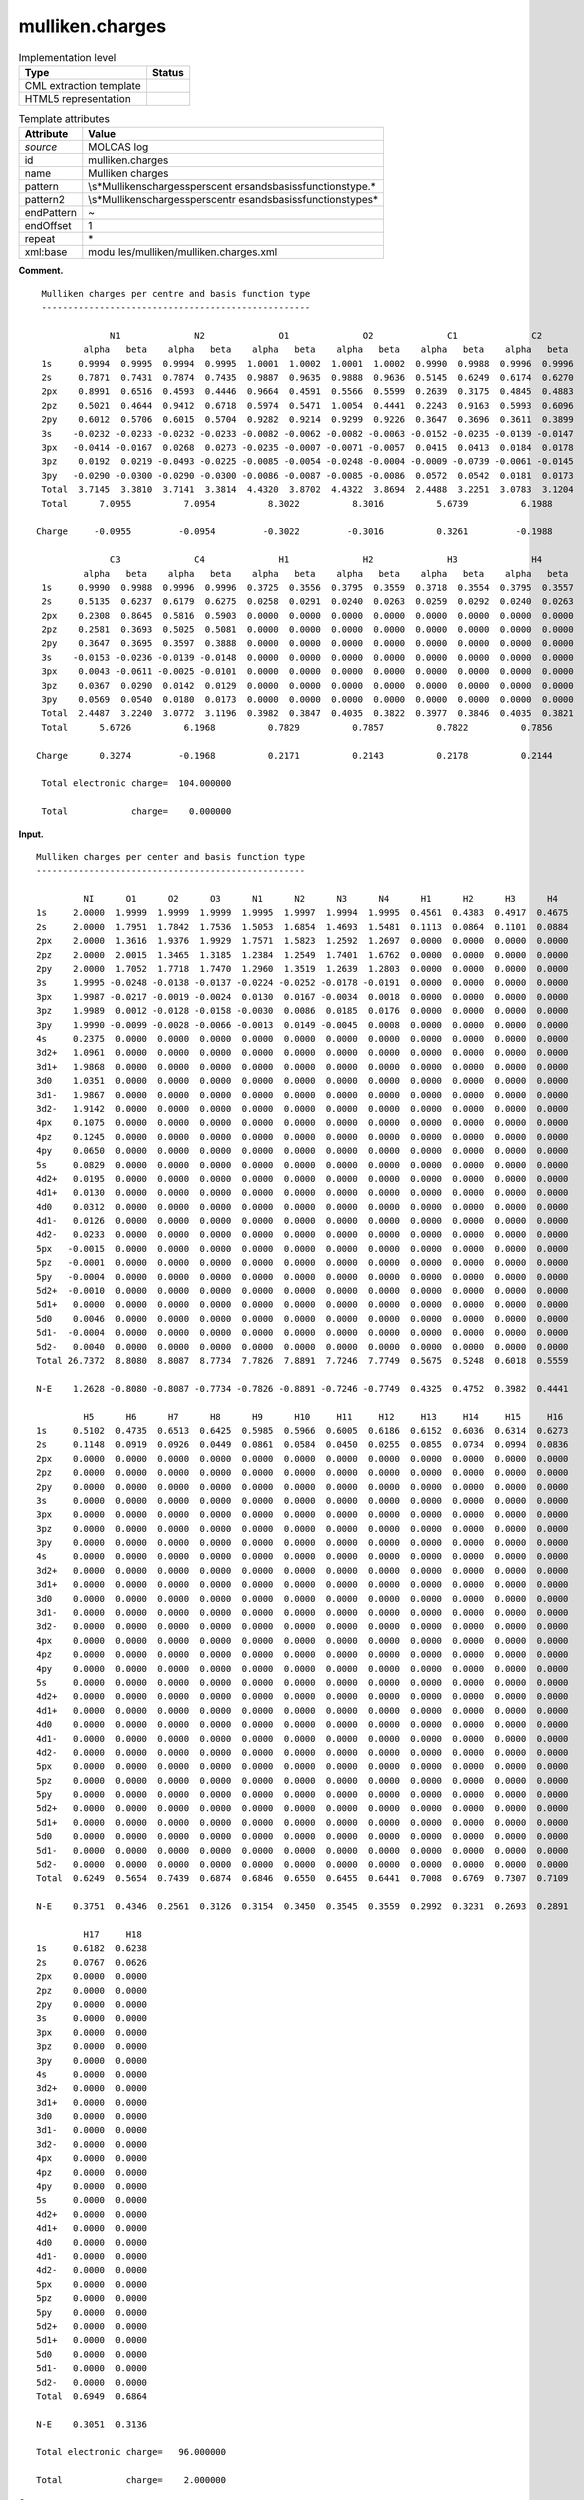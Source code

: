 .. _mulliken.charges-d3e22411:

mulliken.charges
================

.. table:: Implementation level

   +-----------------------------------+-----------------------------------+
   | Type                              | Status                            |
   +===================================+===================================+
   | CML extraction template           | |image0|                          |
   +-----------------------------------+-----------------------------------+
   | HTML5 representation              | |image1|                          |
   +-----------------------------------+-----------------------------------+

.. table:: Template attributes

   +-----------------------------------+-----------------------------------+
   | Attribute                         | Value                             |
   +===================================+===================================+
   | *source*                          | MOLCAS log                        |
   +-----------------------------------+-----------------------------------+
   | id                                | mulliken.charges                  |
   +-----------------------------------+-----------------------------------+
   | name                              | Mulliken charges                  |
   +-----------------------------------+-----------------------------------+
   | pattern                           | \\s*Mulliken\scharges\sper\scent  |
   |                                   | er\sand\sbasis\sfunction\stype.\* |
   +-----------------------------------+-----------------------------------+
   | pattern2                          | \\s*Mulliken\scharges\sper\scentr |
   |                                   | e\sand\sbasis\sfunction\stype\s\* |
   +-----------------------------------+-----------------------------------+
   | endPattern                        | ~                                 |
   +-----------------------------------+-----------------------------------+
   | endOffset                         | 1                                 |
   +-----------------------------------+-----------------------------------+
   | repeat                            | \*                                |
   +-----------------------------------+-----------------------------------+
   | xml:base                          | modu                              |
   |                                   | les/mulliken/mulliken.charges.xml |
   +-----------------------------------+-----------------------------------+

**Comment.**

::

         Mulliken charges per centre and basis function type
         ---------------------------------------------------
    
                      N1              N2              O1              O2              C1              C2  
                 alpha   beta    alpha   beta    alpha   beta    alpha   beta    alpha   beta    alpha   beta 
         1s     0.9994  0.9995  0.9994  0.9995  1.0001  1.0002  1.0001  1.0002  0.9990  0.9988  0.9996  0.9996
         2s     0.7871  0.7431  0.7874  0.7435  0.9887  0.9635  0.9888  0.9636  0.5145  0.6249  0.6174  0.6270
         2px    0.8991  0.6516  0.4593  0.4446  0.9664  0.4591  0.5566  0.5599  0.2639  0.3175  0.4845  0.4883
         2pz    0.5021  0.4644  0.9412  0.6718  0.5974  0.5471  1.0054  0.4441  0.2243  0.9163  0.5993  0.6096
         2py    0.6012  0.5706  0.6015  0.5704  0.9282  0.9214  0.9299  0.9226  0.3647  0.3696  0.3611  0.3899
         3s    -0.0232 -0.0233 -0.0232 -0.0233 -0.0082 -0.0062 -0.0082 -0.0063 -0.0152 -0.0235 -0.0139 -0.0147
         3px   -0.0414 -0.0167  0.0268  0.0273 -0.0235 -0.0007 -0.0071 -0.0057  0.0415  0.0413  0.0184  0.0178
         3pz    0.0192  0.0219 -0.0493 -0.0225 -0.0085 -0.0054 -0.0248 -0.0004 -0.0009 -0.0739 -0.0061 -0.0145
         3py   -0.0290 -0.0300 -0.0290 -0.0300 -0.0086 -0.0087 -0.0085 -0.0086  0.0572  0.0542  0.0181  0.0173
         Total  3.7145  3.3810  3.7141  3.3814  4.4320  3.8702  4.4322  3.8694  2.4488  3.2251  3.0783  3.1204
         Total      7.0955          7.0954          8.3022          8.3016          5.6739          6.1988
    
        Charge     -0.0955         -0.0954         -0.3022         -0.3016          0.3261         -0.1988
    
                      C3              C4              H1              H2              H3              H4  
                 alpha   beta    alpha   beta    alpha   beta    alpha   beta    alpha   beta    alpha   beta 
         1s     0.9990  0.9988  0.9996  0.9996  0.3725  0.3556  0.3795  0.3559  0.3718  0.3554  0.3795  0.3557
         2s     0.5135  0.6237  0.6179  0.6275  0.0258  0.0291  0.0240  0.0263  0.0259  0.0292  0.0240  0.0263
         2px    0.2308  0.8645  0.5816  0.5903  0.0000  0.0000  0.0000  0.0000  0.0000  0.0000  0.0000  0.0000
         2pz    0.2581  0.3693  0.5025  0.5081  0.0000  0.0000  0.0000  0.0000  0.0000  0.0000  0.0000  0.0000
         2py    0.3647  0.3695  0.3597  0.3888  0.0000  0.0000  0.0000  0.0000  0.0000  0.0000  0.0000  0.0000
         3s    -0.0153 -0.0236 -0.0139 -0.0148  0.0000  0.0000  0.0000  0.0000  0.0000  0.0000  0.0000  0.0000
         3px    0.0043 -0.0611 -0.0025 -0.0101  0.0000  0.0000  0.0000  0.0000  0.0000  0.0000  0.0000  0.0000
         3pz    0.0367  0.0290  0.0142  0.0129  0.0000  0.0000  0.0000  0.0000  0.0000  0.0000  0.0000  0.0000
         3py    0.0569  0.0540  0.0180  0.0173  0.0000  0.0000  0.0000  0.0000  0.0000  0.0000  0.0000  0.0000
         Total  2.4487  3.2240  3.0772  3.1196  0.3982  0.3847  0.4035  0.3822  0.3977  0.3846  0.4035  0.3821
         Total      5.6726          6.1968          0.7829          0.7857          0.7822          0.7856
    
        Charge      0.3274         -0.1968          0.2171          0.2143          0.2178          0.2144
    
         Total electronic charge=  104.000000
    
         Total            charge=    0.000000  
       

**Input.**

::

         Mulliken charges per center and basis function type
         ---------------------------------------------------
    
                  NI      O1      O2      O3      N1      N2      N3      N4      H1      H2      H3      H4  
         1s     2.0000  1.9999  1.9999  1.9999  1.9995  1.9997  1.9994  1.9995  0.4561  0.4383  0.4917  0.4675
         2s     2.0000  1.7951  1.7842  1.7536  1.5053  1.6854  1.4693  1.5481  0.1113  0.0864  0.1101  0.0884
         2px    2.0000  1.3616  1.9376  1.9929  1.7571  1.5823  1.2592  1.2697  0.0000  0.0000  0.0000  0.0000
         2pz    2.0000  2.0015  1.3465  1.3185  1.2384  1.2549  1.7401  1.6762  0.0000  0.0000  0.0000  0.0000
         2py    2.0000  1.7052  1.7718  1.7470  1.2960  1.3519  1.2639  1.2803  0.0000  0.0000  0.0000  0.0000
         3s     1.9995 -0.0248 -0.0138 -0.0137 -0.0224 -0.0252 -0.0178 -0.0191  0.0000  0.0000  0.0000  0.0000
         3px    1.9987 -0.0217 -0.0019 -0.0024  0.0130  0.0167 -0.0034  0.0018  0.0000  0.0000  0.0000  0.0000
         3pz    1.9989  0.0012 -0.0128 -0.0158 -0.0030  0.0086  0.0185  0.0176  0.0000  0.0000  0.0000  0.0000
         3py    1.9990 -0.0099 -0.0028 -0.0066 -0.0013  0.0149 -0.0045  0.0008  0.0000  0.0000  0.0000  0.0000
         4s     0.2375  0.0000  0.0000  0.0000  0.0000  0.0000  0.0000  0.0000  0.0000  0.0000  0.0000  0.0000
         3d2+   1.0961  0.0000  0.0000  0.0000  0.0000  0.0000  0.0000  0.0000  0.0000  0.0000  0.0000  0.0000
         3d1+   1.9868  0.0000  0.0000  0.0000  0.0000  0.0000  0.0000  0.0000  0.0000  0.0000  0.0000  0.0000
         3d0    1.0351  0.0000  0.0000  0.0000  0.0000  0.0000  0.0000  0.0000  0.0000  0.0000  0.0000  0.0000
         3d1-   1.9867  0.0000  0.0000  0.0000  0.0000  0.0000  0.0000  0.0000  0.0000  0.0000  0.0000  0.0000
         3d2-   1.9142  0.0000  0.0000  0.0000  0.0000  0.0000  0.0000  0.0000  0.0000  0.0000  0.0000  0.0000
         4px    0.1075  0.0000  0.0000  0.0000  0.0000  0.0000  0.0000  0.0000  0.0000  0.0000  0.0000  0.0000
         4pz    0.1245  0.0000  0.0000  0.0000  0.0000  0.0000  0.0000  0.0000  0.0000  0.0000  0.0000  0.0000
         4py    0.0650  0.0000  0.0000  0.0000  0.0000  0.0000  0.0000  0.0000  0.0000  0.0000  0.0000  0.0000
         5s     0.0829  0.0000  0.0000  0.0000  0.0000  0.0000  0.0000  0.0000  0.0000  0.0000  0.0000  0.0000
         4d2+   0.0195  0.0000  0.0000  0.0000  0.0000  0.0000  0.0000  0.0000  0.0000  0.0000  0.0000  0.0000
         4d1+   0.0130  0.0000  0.0000  0.0000  0.0000  0.0000  0.0000  0.0000  0.0000  0.0000  0.0000  0.0000
         4d0    0.0312  0.0000  0.0000  0.0000  0.0000  0.0000  0.0000  0.0000  0.0000  0.0000  0.0000  0.0000
         4d1-   0.0126  0.0000  0.0000  0.0000  0.0000  0.0000  0.0000  0.0000  0.0000  0.0000  0.0000  0.0000
         4d2-   0.0233  0.0000  0.0000  0.0000  0.0000  0.0000  0.0000  0.0000  0.0000  0.0000  0.0000  0.0000
         5px   -0.0015  0.0000  0.0000  0.0000  0.0000  0.0000  0.0000  0.0000  0.0000  0.0000  0.0000  0.0000
         5pz   -0.0001  0.0000  0.0000  0.0000  0.0000  0.0000  0.0000  0.0000  0.0000  0.0000  0.0000  0.0000
         5py   -0.0004  0.0000  0.0000  0.0000  0.0000  0.0000  0.0000  0.0000  0.0000  0.0000  0.0000  0.0000
         5d2+  -0.0010  0.0000  0.0000  0.0000  0.0000  0.0000  0.0000  0.0000  0.0000  0.0000  0.0000  0.0000
         5d1+   0.0000  0.0000  0.0000  0.0000  0.0000  0.0000  0.0000  0.0000  0.0000  0.0000  0.0000  0.0000
         5d0    0.0046  0.0000  0.0000  0.0000  0.0000  0.0000  0.0000  0.0000  0.0000  0.0000  0.0000  0.0000
         5d1-  -0.0004  0.0000  0.0000  0.0000  0.0000  0.0000  0.0000  0.0000  0.0000  0.0000  0.0000  0.0000
         5d2-   0.0040  0.0000  0.0000  0.0000  0.0000  0.0000  0.0000  0.0000  0.0000  0.0000  0.0000  0.0000
         Total 26.7372  8.8080  8.8087  8.7734  7.7826  7.8891  7.7246  7.7749  0.5675  0.5248  0.6018  0.5559
    
         N-E    1.2628 -0.8080 -0.8087 -0.7734 -0.7826 -0.8891 -0.7246 -0.7749  0.4325  0.4752  0.3982  0.4441
    
                  H5      H6      H7      H8      H9      H10     H11     H12     H13     H14     H15     H16 
         1s     0.5102  0.4735  0.6513  0.6425  0.5985  0.5966  0.6005  0.6186  0.6152  0.6036  0.6314  0.6273
         2s     0.1148  0.0919  0.0926  0.0449  0.0861  0.0584  0.0450  0.0255  0.0855  0.0734  0.0994  0.0836
         2px    0.0000  0.0000  0.0000  0.0000  0.0000  0.0000  0.0000  0.0000  0.0000  0.0000  0.0000  0.0000
         2pz    0.0000  0.0000  0.0000  0.0000  0.0000  0.0000  0.0000  0.0000  0.0000  0.0000  0.0000  0.0000
         2py    0.0000  0.0000  0.0000  0.0000  0.0000  0.0000  0.0000  0.0000  0.0000  0.0000  0.0000  0.0000
         3s     0.0000  0.0000  0.0000  0.0000  0.0000  0.0000  0.0000  0.0000  0.0000  0.0000  0.0000  0.0000
         3px    0.0000  0.0000  0.0000  0.0000  0.0000  0.0000  0.0000  0.0000  0.0000  0.0000  0.0000  0.0000
         3pz    0.0000  0.0000  0.0000  0.0000  0.0000  0.0000  0.0000  0.0000  0.0000  0.0000  0.0000  0.0000
         3py    0.0000  0.0000  0.0000  0.0000  0.0000  0.0000  0.0000  0.0000  0.0000  0.0000  0.0000  0.0000
         4s     0.0000  0.0000  0.0000  0.0000  0.0000  0.0000  0.0000  0.0000  0.0000  0.0000  0.0000  0.0000
         3d2+   0.0000  0.0000  0.0000  0.0000  0.0000  0.0000  0.0000  0.0000  0.0000  0.0000  0.0000  0.0000
         3d1+   0.0000  0.0000  0.0000  0.0000  0.0000  0.0000  0.0000  0.0000  0.0000  0.0000  0.0000  0.0000
         3d0    0.0000  0.0000  0.0000  0.0000  0.0000  0.0000  0.0000  0.0000  0.0000  0.0000  0.0000  0.0000
         3d1-   0.0000  0.0000  0.0000  0.0000  0.0000  0.0000  0.0000  0.0000  0.0000  0.0000  0.0000  0.0000
         3d2-   0.0000  0.0000  0.0000  0.0000  0.0000  0.0000  0.0000  0.0000  0.0000  0.0000  0.0000  0.0000
         4px    0.0000  0.0000  0.0000  0.0000  0.0000  0.0000  0.0000  0.0000  0.0000  0.0000  0.0000  0.0000
         4pz    0.0000  0.0000  0.0000  0.0000  0.0000  0.0000  0.0000  0.0000  0.0000  0.0000  0.0000  0.0000
         4py    0.0000  0.0000  0.0000  0.0000  0.0000  0.0000  0.0000  0.0000  0.0000  0.0000  0.0000  0.0000
         5s     0.0000  0.0000  0.0000  0.0000  0.0000  0.0000  0.0000  0.0000  0.0000  0.0000  0.0000  0.0000
         4d2+   0.0000  0.0000  0.0000  0.0000  0.0000  0.0000  0.0000  0.0000  0.0000  0.0000  0.0000  0.0000
         4d1+   0.0000  0.0000  0.0000  0.0000  0.0000  0.0000  0.0000  0.0000  0.0000  0.0000  0.0000  0.0000
         4d0    0.0000  0.0000  0.0000  0.0000  0.0000  0.0000  0.0000  0.0000  0.0000  0.0000  0.0000  0.0000
         4d1-   0.0000  0.0000  0.0000  0.0000  0.0000  0.0000  0.0000  0.0000  0.0000  0.0000  0.0000  0.0000
         4d2-   0.0000  0.0000  0.0000  0.0000  0.0000  0.0000  0.0000  0.0000  0.0000  0.0000  0.0000  0.0000
         5px    0.0000  0.0000  0.0000  0.0000  0.0000  0.0000  0.0000  0.0000  0.0000  0.0000  0.0000  0.0000
         5pz    0.0000  0.0000  0.0000  0.0000  0.0000  0.0000  0.0000  0.0000  0.0000  0.0000  0.0000  0.0000
         5py    0.0000  0.0000  0.0000  0.0000  0.0000  0.0000  0.0000  0.0000  0.0000  0.0000  0.0000  0.0000
         5d2+   0.0000  0.0000  0.0000  0.0000  0.0000  0.0000  0.0000  0.0000  0.0000  0.0000  0.0000  0.0000
         5d1+   0.0000  0.0000  0.0000  0.0000  0.0000  0.0000  0.0000  0.0000  0.0000  0.0000  0.0000  0.0000
         5d0    0.0000  0.0000  0.0000  0.0000  0.0000  0.0000  0.0000  0.0000  0.0000  0.0000  0.0000  0.0000
         5d1-   0.0000  0.0000  0.0000  0.0000  0.0000  0.0000  0.0000  0.0000  0.0000  0.0000  0.0000  0.0000
         5d2-   0.0000  0.0000  0.0000  0.0000  0.0000  0.0000  0.0000  0.0000  0.0000  0.0000  0.0000  0.0000
         Total  0.6249  0.5654  0.7439  0.6874  0.6846  0.6550  0.6455  0.6441  0.7008  0.6769  0.7307  0.7109
    
         N-E    0.3751  0.4346  0.2561  0.3126  0.3154  0.3450  0.3545  0.3559  0.2992  0.3231  0.2693  0.2891
    
                  H17     H18 
         1s     0.6182  0.6238
         2s     0.0767  0.0626
         2px    0.0000  0.0000
         2pz    0.0000  0.0000
         2py    0.0000  0.0000
         3s     0.0000  0.0000
         3px    0.0000  0.0000
         3pz    0.0000  0.0000
         3py    0.0000  0.0000
         4s     0.0000  0.0000
         3d2+   0.0000  0.0000
         3d1+   0.0000  0.0000
         3d0    0.0000  0.0000
         3d1-   0.0000  0.0000
         3d2-   0.0000  0.0000
         4px    0.0000  0.0000
         4pz    0.0000  0.0000
         4py    0.0000  0.0000
         5s     0.0000  0.0000
         4d2+   0.0000  0.0000
         4d1+   0.0000  0.0000
         4d0    0.0000  0.0000
         4d1-   0.0000  0.0000
         4d2-   0.0000  0.0000
         5px    0.0000  0.0000
         5pz    0.0000  0.0000
         5py    0.0000  0.0000
         5d2+   0.0000  0.0000
         5d1+   0.0000  0.0000
         5d0    0.0000  0.0000
         5d1-   0.0000  0.0000
         5d2-   0.0000  0.0000
         Total  0.6949  0.6864
    
         N-E    0.3051  0.3136
    
         Total electronic charge=   96.000000
    
         Total            charge=    2.000000  
       

**Output text.**

.. code:: xml

   <comment class="example.output" id="mulliken">
            <module cmlx:templateRef="mulliken.charges">
               <scalar dataType="xsd:double" dictRef="m:electcharge">96.000000</scalar>
               <scalar dataType="xsd:double" dictRef="cc:charge">2.000000</scalar>
               <array dataType="xsd:string" delimiter="|" dictRef="m:center" size="26">NI|O1|O2|O3|N1|N2|N3|N4|H1|H2|H3|H4|H5|H6|H7|H8|H9|H10|H11|H12|H13|H14|H15|H16|H17|H18</array>
               <array dataType="xsd:string" dictRef="m:basis" size="96">1s 2s 2px 2pz 2py 3s 3px 3pz 3py 4s 3d2+ 3d1+ 3d0 3d1- 3d2- 4px 4pz 4py 5s 4d2+ 4d1+ 4d0 4d1- 4d2- 5px 5pz 5py 5d2+ 5d1+ 5d0 5d1- 5d2- 1s 2s 2px 2pz 2py 3s 3px 3pz 3py 4s 3d2+ 3d1+ 3d0 3d1- 3d2- 4px 4pz 4py 5s 4d2+ 4d1+ 4d0 4d1- 4d2- 5px 5pz 5py 5d2+ 5d1+ 5d0 5d1- 5d2- 1s 2s 2px 2pz 2py 3s 3px 3pz 3py 4s 3d2+ 3d1+ 3d0 3d1- 3d2- 4px 4pz 4py 5s 4d2+ 4d1+ 4d0 4d1- 4d2- 5px 5pz 5py 5d2+ 5d1+ 5d0 5d1- 5d2-</array>
               <array dataType="xsd:double" dictRef="m:totalmulliken" size="26">26.7372 8.8080 8.8087 8.7734 7.7826 7.8891 7.7246 7.7749 0.5675 0.5248 0.6018 0.5559 0.6249 0.5654 0.7439 0.6874 0.6846 0.6550 0.6455 0.6441 0.7008 0.6769 0.7307 0.7109 0.6949 0.6864</array>
               <array dataType="xsd:double" dictRef="m:nminuse" size="26">1.2628 -0.8080 -0.8087 -0.7734 -0.7826 -0.8891 -0.7246 -0.7749 0.4325 0.4752 0.3982 0.4441 0.3751 0.4346 0.2561 0.3126 0.3154 0.3450 0.3545 0.3559 0.2992 0.3231 0.2693 0.2891 0.3051 0.3136</array>
               <matrix cols="26" dataType="xsd:double" dictRef="m:values" rows="32">2.0000 1.9999 1.9999 1.9999 1.9995 1.9997 1.9994 1.9995 0.4562 0.4385 0.4913 0.4671 0.5099 0.4732 0.6512 0.6423 0.5988 0.5970 0.6006 0.6187 0.6152 0.6036 0.6316 0.6276 0.6185 0.6242 2.0000 1.7956 1.7842 1.7536 1.5060 1.6872 1.4701 1.5493 0.1113 0.0864 0.1102 0.0884 0.1148 0.0919 0.0925 0.0449 0.0860 0.0583 0.0450 0.0255 0.0855 0.0733 0.0993 0.0835 0.0766 0.0625 2.0000 1.3612 1.9379 1.9931 1.7593 1.5844 1.2588 1.2692 0.0000 0.0000 0.0000 0.0000 0.0000 0.0000 0.0000 0.0000 0.0000 0.0000 0.0000 0.0000 0.0000 0.0000 0.0000 0.0000 0.0000 0.0000 2.0000 2.0016 1.3469 1.3189 1.2380 1.2545 1.7427 1.6790 0.0000 0.0000 0.0000 0.0000 0.0000 0.0000 0.0000 0.0000 0.0000 0.0000 0.0000 0.0000 0.0000 0.0000 0.0000 0.0000 0.0000 0.0000 2.0000 1.7069 1.7725 1.7475 1.2960 1.3517 1.2638 1.2801 0.0000 0.0000 0.0000 0.0000 0.0000 0.0000 0.0000 0.0000 0.0000 0.0000 0.0000 0.0000 0.0000 0.0000 0.0000 0.0000 0.0000 0.0000 1.9984 -0.0246 -0.0135 -0.0136 -0.0223 -0.0252 -0.0178 -0.0190 0.0000 0.0000 0.0000 0.0000 0.0000 0.0000 0.0000 0.0000 0.0000 0.0000 0.0000 0.0000 0.0000 0.0000 0.0000 0.0000 0.0000 0.0000 1.9990 -0.0216 -0.0018 -0.0023 0.0131 0.0167 -0.0034 0.0019 0.0000 0.0000 0.0000 0.0000 0.0000 0.0000 0.0000 0.0000 0.0000 0.0000 0.0000 0.0000 0.0000 0.0000 0.0000 0.0000 0.0000 0.0000 1.9992 0.0015 -0.0127 -0.0156 -0.0029 0.0088 0.0186 0.0177 0.0000 0.0000 0.0000 0.0000 0.0000 0.0000 0.0000 0.0000 0.0000 0.0000 0.0000 0.0000 0.0000 0.0000 0.0000 0.0000 0.0000 0.0000 1.9992 -0.0096 -0.0025 -0.0063 -0.0012 0.0151 -0.0044 0.0009 0.0000 0.0000 0.0000 0.0000 0.0000 0.0000 0.0000 0.0000 0.0000 0.0000 0.0000 0.0000 0.0000 0.0000 0.0000 0.0000 0.0000 0.0000 0.2355 0.0000 0.0000 0.0000 0.0000 0.0000 0.0000 0.0000 0.0000 0.0000 0.0000 0.0000 0.0000 0.0000 0.0000 0.0000 0.0000 0.0000 0.0000 0.0000 0.0000 0.0000 0.0000 0.0000 0.0000 0.0000 1.1038 0.0000 0.0000 0.0000 0.0000 0.0000 0.0000 0.0000 0.0000 0.0000 0.0000 0.0000 0.0000 0.0000 0.0000 0.0000 0.0000 0.0000 0.0000 0.0000 0.0000 0.0000 0.0000 0.0000 0.0000 0.0000 1.9944 0.0000 0.0000 0.0000 0.0000 0.0000 0.0000 0.0000 0.0000 0.0000 0.0000 0.0000 0.0000 0.0000 0.0000 0.0000 0.0000 0.0000 0.0000 0.0000 0.0000 0.0000 0.0000 0.0000 0.0000 0.0000 1.0393 0.0000 0.0000 0.0000 0.0000 0.0000 0.0000 0.0000 0.0000 0.0000 0.0000 0.0000 0.0000 0.0000 0.0000 0.0000 0.0000 0.0000 0.0000 0.0000 0.0000 0.0000 0.0000 0.0000 0.0000 0.0000 1.9943 0.0000 0.0000 0.0000 0.0000 0.0000 0.0000 0.0000 0.0000 0.0000 0.0000 0.0000 0.0000 0.0000 0.0000 0.0000 0.0000 0.0000 0.0000 0.0000 0.0000 0.0000 0.0000 0.0000 0.0000 0.0000 1.9168 0.0000 0.0000 0.0000 0.0000 0.0000 0.0000 0.0000 0.0000 0.0000 0.0000 0.0000 0.0000 0.0000 0.0000 0.0000 0.0000 0.0000 0.0000 0.0000 0.0000 0.0000 0.0000 0.0000 0.0000 0.0000 0.1022 0.0000 0.0000 0.0000 0.0000 0.0000 0.0000 0.0000 0.0000 0.0000 0.0000 0.0000 0.0000 0.0000 0.0000 0.0000 0.0000 0.0000 0.0000 0.0000 0.0000 0.0000 0.0000 0.0000 0.0000 0.0000 0.1196 0.0000 0.0000 0.0000 0.0000 0.0000 0.0000 0.0000 0.0000 0.0000 0.0000 0.0000 0.0000 0.0000 0.0000 0.0000 0.0000 0.0000 0.0000 0.0000 0.0000 0.0000 0.0000 0.0000 0.0000 0.0000 0.0618 0.0000 0.0000 0.0000 0.0000 0.0000 0.0000 0.0000 0.0000 0.0000 0.0000 0.0000 0.0000 0.0000 0.0000 0.0000 0.0000 0.0000 0.0000 0.0000 0.0000 0.0000 0.0000 0.0000 0.0000 0.0000 0.0790 0.0000 0.0000 0.0000 0.0000 0.0000 0.0000 0.0000 0.0000 0.0000 0.0000 0.0000 0.0000 0.0000 0.0000 0.0000 0.0000 0.0000 0.0000 0.0000 0.0000 0.0000 0.0000 0.0000 0.0000 0.0000 0.0141 0.0000 0.0000 0.0000 0.0000 0.0000 0.0000 0.0000 0.0000 0.0000 0.0000 0.0000 0.0000 0.0000 0.0000 0.0000 0.0000 0.0000 0.0000 0.0000 0.0000 0.0000 0.0000 0.0000 0.0000 0.0000 0.0051 0.0000 0.0000 0.0000 0.0000 0.0000 0.0000 0.0000 0.0000 0.0000 0.0000 0.0000 0.0000 0.0000 0.0000 0.0000 0.0000 0.0000 0.0000 0.0000 0.0000 0.0000 0.0000 0.0000 0.0000 0.0000 0.0252 0.0000 0.0000 0.0000 0.0000 0.0000 0.0000 0.0000 0.0000 0.0000 0.0000 0.0000 0.0000 0.0000 0.0000 0.0000 0.0000 0.0000 0.0000 0.0000 0.0000 0.0000 0.0000 0.0000 0.0000 0.0000 0.0047 0.0000 0.0000 0.0000 0.0000 0.0000 0.0000 0.0000 0.0000 0.0000 0.0000 0.0000 0.0000 0.0000 0.0000 0.0000 0.0000 0.0000 0.0000 0.0000 0.0000 0.0000 0.0000 0.0000 0.0000 0.0000 0.0169 0.0000 0.0000 0.0000 0.0000 0.0000 0.0000 0.0000 0.0000 0.0000 0.0000 0.0000 0.0000 0.0000 0.0000 0.0000 0.0000 0.0000 0.0000 0.0000 0.0000 0.0000 0.0000 0.0000 0.0000 0.0000 -0.0015 0.0000 0.0000 0.0000 0.0000 0.0000 0.0000 0.0000 0.0000 0.0000 0.0000 0.0000 0.0000 0.0000 0.0000 0.0000 0.0000 0.0000 0.0000 0.0000 0.0000 0.0000 0.0000 0.0000 0.0000 0.0000 -0.0001 0.0000 0.0000 0.0000 0.0000 0.0000 0.0000 0.0000 0.0000 0.0000 0.0000 0.0000 0.0000 0.0000 0.0000 0.0000 0.0000 0.0000 0.0000 0.0000 0.0000 0.0000 0.0000 0.0000 0.0000 0.0000 -0.0004 0.0000 0.0000 0.0000 0.0000 0.0000 0.0000 0.0000 0.0000 0.0000 0.0000 0.0000 0.0000 0.0000 0.0000 0.0000 0.0000 0.0000 0.0000 0.0000 0.0000 0.0000 0.0000 0.0000 0.0000 0.0000 -0.0002 0.0000 0.0000 0.0000 0.0000 0.0000 0.0000 0.0000 0.0000 0.0000 0.0000 0.0000 0.0000 0.0000 0.0000 0.0000 0.0000 0.0000 0.0000 0.0000 0.0000 0.0000 0.0000 0.0000 0.0000 0.0000 0.0005 0.0000 0.0000 0.0000 0.0000 0.0000 0.0000 0.0000 0.0000 0.0000 0.0000 0.0000 0.0000 0.0000 0.0000 0.0000 0.0000 0.0000 0.0000 0.0000 0.0000 0.0000 0.0000 0.0000 0.0000 0.0000 0.0054 0.0000 0.0000 0.0000 0.0000 0.0000 0.0000 0.0000 0.0000 0.0000 0.0000 0.0000 0.0000 0.0000 0.0000 0.0000 0.0000 0.0000 0.0000 0.0000 0.0000 0.0000 0.0000 0.0000 0.0000 0.0000 -0.0001 0.0000 0.0000 0.0000 0.0000 0.0000 0.0000 0.0000 0.0000 0.0000 0.0000 0.0000 0.0000 0.0000 0.0000 0.0000 0.0000 0.0000 0.0000 0.0000 0.0000 0.0000 0.0000 0.0000 0.0000 0.0000 0.0047 0.0000 0.0000 0.0000 0.0000 0.0000 0.0000 0.0000 0.0000 0.0000 0.0000 0.0000 0.0000 0.0000 0.0000 0.0000 0.0000 0.0000 0.0000 0.0000 0.0000 0.0000 0.0000 0.0000 0.0000 0.0000</matrix>
            </module>    
       </comment>

**Output text.**

.. code:: xml

   <comment class="example.output" id="mulliken2">    
           <module cmlx:templateRef="mulliken.charges">
               <scalar dataType="xsd:double" dictRef="m:electcharge">104.000000</scalar>
               <scalar dataType="xsd:double" dictRef="cc:charge">0.000000</scalar>
               <array dataType="xsd:string" delimiter="|" dictRef="m:center" size="12">N1|N2|O1|O2|C1|C2|C3|C4|H1|H2|H3|H4</array>
               <array dataType="xsd:string" dictRef="m:basis" size="9">1s 2s 2px 2pz 2py 3s 3px 3pz 3py</array>
               <array dataType="xsd:double" dictRef="m:totalab" size="24">3.7145 3.3810 3.7141 3.3814 4.4320 3.8702 4.4322 3.8694 2.4488 3.2251 3.0783 3.1204 2.4487 3.2240 3.0772 3.1196 0.3982 0.3847 0.4035 0.3822 0.3977 0.3846 0.4035 0.3821</array>
               <array dataType="xsd:double" dictRef="m:totalmulliken" size="12">7.0955 7.0954 8.3022 8.3016 5.6739 6.1988 5.6726 6.1968 0.7829 0.7857 0.7822 0.7856</array>
               <array dataType="xsd:double" dictRef="m:charge" size="12">-0.0955 -0.0954 -0.3022 -0.3016 0.3261 -0.1988 0.3274 -0.1968 0.2171 0.2143 0.2178 0.2144</array>
               <matrix cols="24" dataType="xsd:double" dictRef="m:values" rows="9">0.9994 0.9995 0.9994 0.9995 1.0001 1.0002 1.0001 1.0002 0.9990 0.9988 0.9996 0.9996 0.9990 0.9988 0.9996 0.9996 0.3725 0.3556 0.3795 0.3559 0.3718 0.3554 0.3795 0.3557 0.7871 0.7431 0.7874 0.7435 0.9887 0.9635 0.9888 0.9636 0.5145 0.6249 0.6174 0.6270 0.5135 0.6237 0.6179 0.6275 0.0258 0.0291 0.0240 0.0263 0.0259 0.0292 0.0240 0.0263 0.8991 0.6516 0.4593 0.4446 0.9664 0.4591 0.5566 0.5599 0.2639 0.3175 0.4845 0.4883 0.2308 0.8645 0.5816 0.5903 0.0000 0.0000 0.0000 0.0000 0.0000 0.0000 0.0000 0.0000 0.5021 0.4644 0.9412 0.6718 0.5974 0.5471 1.0054 0.4441 0.2243 0.9163 0.5993 0.6096 0.2581 0.3693 0.5025 0.5081 0.0000 0.0000 0.0000 0.0000 0.0000 0.0000 0.0000 0.0000 0.6012 0.5706 0.6015 0.5704 0.9282 0.9214 0.9299 0.9226 0.3647 0.3696 0.3611 0.3899 0.3647 0.3695 0.3597 0.3888 0.0000 0.0000 0.0000 0.0000 0.0000 0.0000 0.0000 0.0000 -0.0232 -0.0233 -0.0232 -0.0233 -0.0082 -0.0062 -0.0082 -0.0063 -0.0152 -0.0235 -0.0139 -0.0147 -0.0153 -0.0236 -0.0139 -0.0148 0.0000 0.0000 0.0000 0.0000 0.0000 0.0000 0.0000 0.0000 -0.0414 -0.0167 0.0268 0.0273 -0.0235 -0.0007 -0.0071 -0.0057 0.0415 0.0413 0.0184 0.0178 0.0043 -0.0611 -0.0025 -0.0101 0.0000 0.0000 0.0000 0.0000 0.0000 0.0000 0.0000 0.0000 0.0192 0.0219 -0.0493 -0.0225 -0.0085 -0.0054 -0.0248 -0.0004 -0.0009 -0.0739 -0.0061 -0.0145 0.0367 0.0290 0.0142 0.0129 0.0000 0.0000 0.0000 0.0000 0.0000 0.0000 0.0000 0.0000 -0.0290 -0.0300 -0.0290 -0.0300 -0.0086 -0.0087 -0.0085 -0.0086 0.0572 0.0542 0.0181 0.0173 0.0569 0.0540 0.0180 0.0173 0.0000 0.0000 0.0000 0.0000 0.0000 0.0000 0.0000 0.0000</matrix>
         </module>
       </comment>

**Template definition.**

.. code:: xml

   <templateList>  <template id="mullikencharges" pattern="\s*Mulliken\scharges\sper\scenter\sand\sbasis\sfunction\stype.*" pattern2="\s*Mulliken\scharges\sper\scentre\sand\sbasis\sfunction\stype\s*" endPattern="\s*Total\selectronic\scharge.*" endPattern2="\s*Total\s*charge.*">    <templateList>      <template id="section_alpha_beta" pattern="\s{10,}\S.*$\s*alpha.*" endPattern="\s*Total.*" repeat="*">        <record>{1_12A,m:center}</record>        <record />        <record repeat="*">{A,m:basis}{1_12F,m:valueab}</record>        <transform process="addAttribute" xpath=".//cml:array" name="header" value="$string(..//cml:scalar[@dictRef='m:basis'])" />
                   </template>      <template id="section" pattern="\s{10,}\S.*$\s*[0-9].*" endPattern="\s*Total.*" repeat="*">        <record>{1_12A,m:center}</record>        <record repeat="*">{A,m:basis}{1_12F,m:value}</record>        <transform process="addAttribute" xpath=".//cml:array" name="header" value="$string(..//cml:scalar[@dictRef='m:basis'])" />
                   </template>      <template id="total_alpha_beta" pattern="\s*Total\s*-?[0-9].*$\s*Total\s*-?[0-9].*" endPattern=".*" endPattern2="~" endOffset="1" repeat="*">        <record>\s*Total{1_12F,m:totalab}</record>        <record>\s*Total{1_12F,m:totalmulliken}</record>
                   </template>      <template id="total" pattern="\s*Total\s*-?[0-9].*" endPattern=".*" endPattern2="~" endOffset="1" repeat="*">        <record>\s*Total{1_12F,m:totalmulliken}</record>
                   </template>      <template id="charge" pattern="\s*Charge.*" endPattern=".*" endPattern2="~" repeat="*">        <record>\s*Charge{1_12F,m:charge}</record>
                   </template>      <template id="nminuse" pattern="\s*N-E.*" endPattern=".*" endPattern2="~" repeat="*">        <record>\s*N-E{1_12F,m:nminuse}</record>
                   </template>               
               </templateList>   
           </template>  <template pattern="\s*Total\selectronic\scharge.*" endPattern=".*" endPattern2="~">    <record>\s*Total\selectronic\scharge={F,m:electcharge}</record>    <transform process="pullup" xpath=".//cml:scalar" repeat="2" />            
           </template>  <template pattern="\s*Total\s*charge.*" endPattern=".*" endPattern2="~">    <record>\s*Total\s*charge={F,cc:charge}</record>    <transform process="pullup" xpath=".//cml:scalar" repeat="2" />
           </template>  <transform process="joinArrays" xpath=".//cml:array" key="$string(@header)" />  <transform process="joinArrays" xpath=".//cml:array[@dictRef='m:center']" />  <transform process="joinArrays" xpath=".//cml:array[@dictRef='m:totalab']" />  <transform process="joinArrays" xpath=".//cml:array[@dictRef='m:totalmulliken']" />  <transform process="joinArrays" xpath=".//cml:array[@dictRef='m:charge']" />  <transform process="joinArrays" xpath=".//cml:array[@dictRef='m:nminuse']" />  <transform process="move" xpath=".//cml:array[@dictRef='m:value']" to="." />  <transform process="move" xpath=".//cml:array[@dictRef='m:valueab']" to="." />  <transform process="createMatrix" xpath="." from=".//cml:array[@dictRef='m:value']" dictRef="m:values" />  <transform process="createMatrix" xpath="." from=".//cml:array[@dictRef='m:valueab']" dictRef="m:values" />  <transform process="delete" xpath="(.//cml:module[@cmlx:templateRef='section']/cml:list[descendant::cml:scalar[@dictRef='m:basis']])[position() != 1]" />  <transform process="delete" xpath="(.//cml:module[@cmlx:templateRef='section_alpha_beta']/cml:list[descendant::cml:scalar[@dictRef='m:basis']])[position() != 1]" />  <transform process="createArray" xpath="." from=".//cml:scalar[@dictRef='m:basis']" />   
       </templateList>
   <transform process="move" xpath=".//cml:array" to="." />
   <transform process="move" xpath=".//cml:matrix" to="." />
   <transform process="delete" xpath=".//cml:module" />

.. |image0| image:: ../../imgs/Total.png
.. |image1| image:: ../../imgs/None.png
